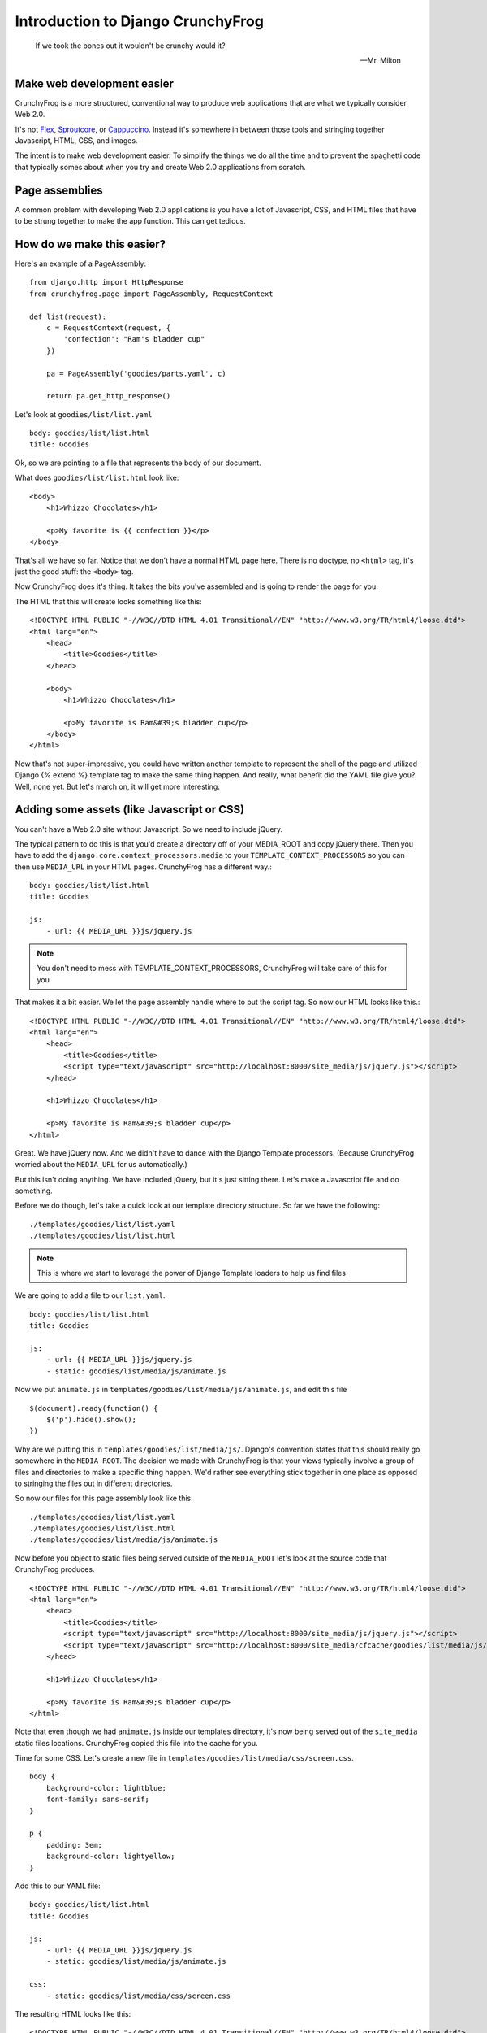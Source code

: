 ===================================
Introduction to Django CrunchyFrog
===================================

.. epigraph::

    If we took the bones out it wouldn't be crunchy would it?

    -- Mr. Milton

Make web development easier
---------------------------
CrunchyFrog is a more structured, conventional way to produce web applications
that are what we typically consider Web 2.0.

It's not Flex_, Sproutcore_, or Cappuccino_.  Instead it's somewhere in between
those tools and stringing together Javascript, HTML, CSS, and images.

The intent is to make web development easier.  To simplify the things we do all
the time and to prevent the spaghetti code that typically somes about when you
try and create Web 2.0 applications from scratch.

Page assemblies
---------------

A common problem with developing Web 2.0 applications is you have a lot of
Javascript, CSS, and HTML files that have to be strung together to make the app
function.  This can get tedious.

How do we make this easier?
---------------------------

Here's an example of a PageAssembly::

    from django.http import HttpResponse
    from crunchyfrog.page import PageAssembly, RequestContext

    def list(request):
        c = RequestContext(request, {
            'confection': "Ram's bladder cup"
        })

        pa = PageAssembly('goodies/parts.yaml', c)

        return pa.get_http_response()

Let's look at ``goodies/list/list.yaml`` ::

    body: goodies/list/list.html
    title: Goodies

Ok, so we are pointing to a file that represents the body of our document.

What does ``goodies/list/list.html`` look like::

    <body>
        <h1>Whizzo Chocolates</h1>

        <p>My favorite is {{ confection }}</p>
    </body>

That's all we have so far.  Notice that we don't have a normal HTML page here.
There is no doctype, no ``<html>`` tag, it's just the good stuff: the ``<body>`` tag.

Now CrunchyFrog does it's thing.  It takes the bits you've assembled and is
going to render the page for you.

The HTML that this will create looks something like this::

    <!DOCTYPE HTML PUBLIC "-//W3C//DTD HTML 4.01 Transitional//EN" "http://www.w3.org/TR/html4/loose.dtd">
    <html lang="en">
        <head>
            <title>Goodies</title>
        </head>

        <body>
            <h1>Whizzo Chocolates</h1>

            <p>My favorite is Ram&#39;s bladder cup</p>
        </body>
    </html>

Now that's not super-impressive, you could have written another template to
represent the shell of the page and utilized Django {% extend %} template tag
to make the same thing happen.  And really, what benefit did the YAML file give
you?  Well, none yet.  But let's march on, it will get more interesting.

Adding some assets (like Javascript or CSS)
-------------------------------------------

You can't have a Web 2.0 site without Javascript.  So we need to include jQuery.

The typical pattern to do this is that you'd create a directory off of your
MEDIA_ROOT and copy jQuery there.  Then you have to add the
``django.core.context_processors.media`` to your ``TEMPLATE_CONTEXT_PROCESSORS`` so you
can then use ``MEDIA_URL`` in your HTML pages.  CrunchyFrog has a different way.::

    body: goodies/list/list.html
    title: Goodies

    js:
        - url: {{ MEDIA_URL }}js/jquery.js

.. note:: You don't need to mess with TEMPLATE_CONTEXT_PROCESSORS, CrunchyFrog will take care
          of this for you

That makes it a bit easier.  We let the page assembly handle where to put the
script tag.  So now our HTML looks like this.::

    <!DOCTYPE HTML PUBLIC "-//W3C//DTD HTML 4.01 Transitional//EN" "http://www.w3.org/TR/html4/loose.dtd">
    <html lang="en">
        <head>
            <title>Goodies</title>
            <script type="text/javascript" src="http://localhost:8000/site_media/js/jquery.js"></script>
        </head>

        <h1>Whizzo Chocolates</h1>

        <p>My favorite is Ram&#39;s bladder cup</p>
    </html>

Great.  We have jQuery now.  And we didn't have to dance with the Django
Template processors.  (Because CrunchyFrog worried about the ``MEDIA_URL`` for us
automatically.)

But this isn't doing anything.  We have included jQuery, but it's just sitting
there.  Let's make a Javascript file and do something.

Before we do though, let's take a quick look at our template directory
structure.  So far we have the following::

    ./templates/goodies/list/list.yaml
    ./templates/goodies/list/list.html

.. note:: This is where we start to leverage the power of Django Template loaders
    to help us find files

We are going to add a file to our ``list.yaml``\.

::

    body: goodies/list/list.html
    title: Goodies

    js:
        - url: {{ MEDIA_URL }}js/jquery.js
        - static: goodies/list/media/js/animate.js

Now we put ``animate.js`` in ``templates/goodies/list/media/js/animate.js``\, and edit this file ::

    $(document).ready(function() {
        $('p').hide().show();
    })

Why are we putting this in ``templates/goodies/list/media/js/``\.  Django's convention
states that this should really go somewhere in the ``MEDIA_ROOT``\.  The
decision we made with CrunchyFrog is that your views typically involve a group
of files and directories to make a specific thing happen.  We'd rather see
everything stick together in one place as opposed to stringing the files out in
different directories.

So now our files for this page assembly look like this::

    ./templates/goodies/list/list.yaml
    ./templates/goodies/list/list.html
    ./templates/goodies/list/media/js/animate.js

Now before you object to static files being served outside of the
``MEDIA_ROOT`` let's look at the source code that CrunchyFrog produces. ::

    <!DOCTYPE HTML PUBLIC "-//W3C//DTD HTML 4.01 Transitional//EN" "http://www.w3.org/TR/html4/loose.dtd">
    <html lang="en">
        <head>
            <title>Goodies</title>
            <script type="text/javascript" src="http://localhost:8000/site_media/js/jquery.js"></script>
            <script type="text/javascript" src="http://localhost:8000/site_media/cfcache/goodies/list/media/js/animate.js"></script>
        </head>

        <h1>Whizzo Chocolates</h1>

        <p>My favorite is Ram&#39;s bladder cup</p>
    </html>

Note that even though we had ``animate.js`` inside our templates directory, it's
now being served out of the ``site_media`` static files locations.  CrunchyFrog
copied this file into the cache for you.

Time for some CSS.  Let's create a new file in ``templates/goodies/list/media/css/screen.css``\.

::

    body {
        background-color: lightblue;
        font-family: sans-serif;
    }

    p {
        padding: 3em;
        background-color: lightyellow;
    }

Add this to our YAML file::

    body: goodies/list/list.html
    title: Goodies

    js:
        - url: {{ MEDIA_URL }}js/jquery.js
        - static: goodies/list/media/js/animate.js

    css:
        - static: goodies/list/media/css/screen.css

The resulting HTML looks like this::

    <!DOCTYPE HTML PUBLIC "-//W3C//DTD HTML 4.01 Transitional//EN" "http://www.w3.org/TR/html4/loose.dtd">
    <html lang="en">
        <head>
            <title>Goodies</title>
            <link rel="stylesheet" type="text/css" href="http://localhost:8000/site_media/cfcache/goodies/list/media/css/screen.css" media="screen"/>
            <script type="text/javascript" src="http://localhost:8000/site_media/js/jquery.js"></script>
            <script type="text/javascript" src="http://localhost:8000/site_media/cfcache/goodies/list/media/js/animate.js"></script>
        </head>

        <h1>Whizzo Chocolates</h1>

        <p>My favorite is Ram&#39;s bladder cup</p>
    </html>

Changing the DOCTYPE declaration
--------------------------------

If you'd like to change the doctype, you can do that in the YAML file.  Be
default it's going to be HTML 4.01 Transitional.

Here's how you change it ::

    doctype: XHTML 1.0 Strict
    body: goodies/list/list.html
    title: Goodies

    js:
        - url: {{ MEDIA_URL }}js/jquery.js
        - static: goodies/list/media/js/animate.js

    css:
        - static: goodies/list/media/css/screen.css

The resulting HTML looks like this::

    <!DOCTYPE HTML PUBLIC "-//W3C//DTD XHTML 1.0 Strict//EN" "http://www.w3.org/TR/xhtml1/xhtml1-strict.dtd">
    <html lang="en">
        <head>
            <title>Goodies</title>
            <link rel="stylesheet" type="text/css" href="http://localhost:8000/site_media/cfcache/goodies/list/media/css/screen.css" media="screen" />
            <script type="text/javascript" src="http://localhost:8000/site_media/js/jquery.js"></script>
            <script type="text/javascript" src="http://localhost:8000/site_media/cfcache/goodies/list/media/js/animate.js"></script>
        </head>

        <h1>Whizzo Chocolates</h1>

        <p>My favorite is Ram&#39;s bladder cup</p>
    </html>

Adding some assets for template tags
------------------------------------

What happens if you have a yaml file for assests when you have template tag and want to use
the CrunchyFrog framework? Luckly we have thought about that and have made it really, really
easy. All you have to do is use a simple python decorator in your template tag class and
you are ready to roll.

Here is a sample template tag class::

    from django import template

    register = template.Library()z

    @register.tag(name="testtag")
    def do_test(parser, token)
        return TestNode()

    class TestNode(template.Node):
        def render(self, context):
            # Here you can render a template or return some type of HTML string
            return 'Some HTML stuff'

To add assests from a yaml file to the page using CrunchyFrog::

    from django import template
    from crunchyfrog.renderer import add_yaml # Add this import

    register = template.Library()z

    @register.tag(name="testtag")
    def do_test(parser, token)
        return TestNode()

    class TestNode(template.Node):
        @add_yaml('template/path/to/yaml/file/test.yaml')
        def render(self, context):
            # Here you can render a template or return some type of HTML string
            return 'Some HTML stuff'

That is all that it takes to have CSS, META, JS , etc. assests included in the page header
using the CrunchyFrog framework for a template tag and any templates it renders.

.. _Flex: http://www.adobe.com/products/flex/
.. _Sproutcore: http://www.sproutcore.com/
.. _Cappuccino: http://cappuccino.org/
